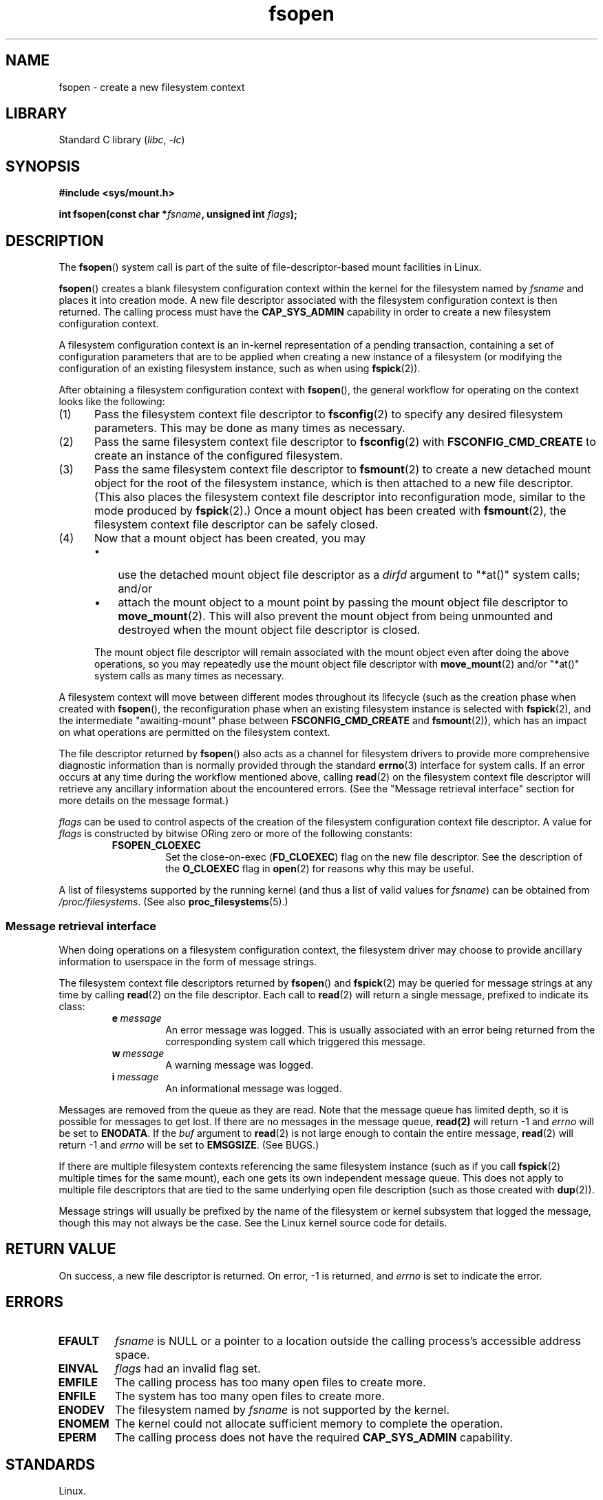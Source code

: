 .\" Copyright, the authors of the Linux man-pages project
.\"
.\" SPDX-License-Identifier: Linux-man-pages-copyleft
.\"
.TH fsopen 2 (date) "Linux man-pages (unreleased)"
.SH NAME
fsopen \- create a new filesystem context
.SH LIBRARY
Standard C library
.RI ( libc ,\~ \-lc )
.SH SYNOPSIS
.nf
.B #include <sys/mount.h>
.P
.BI "int fsopen(const char *" fsname ", unsigned int " flags );
.fi
.SH DESCRIPTION
The
.BR fsopen ()
system call is part of
the suite of file-descriptor-based mount facilities in Linux.
.P
.BR fsopen ()
creates a blank filesystem configuration context within the kernel
for the filesystem named by
.I fsname
and places it into creation mode.
A new file descriptor
associated with the filesystem configuration context
is then returned.
The calling process must have the
.B \%CAP_SYS_ADMIN
capability in order to create a new filesystem configuration context.
.P
A filesystem configuration context is
an in-kernel representation of a pending transaction,
containing a set of configuration parameters that are to be applied
when creating a new instance of a filesystem
(or modifying the configuration of an existing filesystem instance,
such as when using
.BR fspick (2)).
.P
After obtaining a filesystem configuration context with
.BR fsopen (),
the general workflow for operating on the context looks like the following:
.IP (1) 5
Pass the filesystem context file descriptor to
.BR fsconfig (2)
to specify any desired filesystem parameters.
This may be done as many times as necessary.
.IP (2)
Pass the same filesystem context file descriptor to
.BR fsconfig (2)
with
.B \%FSCONFIG_CMD_CREATE
to create an instance of the configured filesystem.
.IP (3)
Pass the same filesystem context file descriptor to
.BR fsmount (2)
to create a new detached mount object for
the root of the filesystem instance,
which is then attached to a new file descriptor.
(This also places the filesystem context file descriptor into
reconfiguration mode,
similar to the mode produced by
.BR fspick (2).)
Once a mount object has been created with
.BR fsmount (2),
the filesystem context file descriptor can be safely closed.
.IP (4)
Now that a mount object has been created,
you may
.RS
.IP \[bu] 3
use the detached mount object file descriptor as a
.I dirfd
argument to "*at()" system calls;
and/or
.IP \[bu]
attach the mount object to a mount point
by passing the mount object file descriptor to
.BR move_mount (2).
This will also prevent the mount object from
being unmounted and destroyed when
the mount object file descriptor is closed.
.RE
.IP
The mount object file descriptor will
remain associated with the mount object
even after doing the above operations,
so you may repeatedly use the mount object file descriptor with
.BR move_mount (2)
and/or "*at()" system calls
as many times as necessary.
.P
A filesystem context will move between different modes
throughout its lifecycle
(such as the creation phase
when created with
.BR fsopen (),
the reconfiguration phase
when an existing filesystem instance is selected with
.BR fspick (2),
and the intermediate "awaiting-mount" phase
.\" FS_CONTEXT_AWAITING_MOUNT is the term the kernel uses for this.
between
.B \%FSCONFIG_CMD_CREATE
and
.BR fsmount (2)),
which has an impact on
what operations are permitted on the filesystem context.
.P
The file descriptor returned by
.BR fsopen ()
also acts as a channel for filesystem drivers to
provide more comprehensive diagnostic information
than is normally provided through the standard
.BR errno (3)
interface for system calls.
If an error occurs at any time during the workflow mentioned above,
calling
.BR read (2)
on the filesystem context file descriptor
will retrieve any ancillary information about the encountered errors.
(See the "Message retrieval interface" section
for more details on the message format.)
.P
.I flags
can be used to control aspects of
the creation of the filesystem configuration context file descriptor.
A value for
.I flags
is constructed by bitwise ORing
zero or more of the following constants:
.RS
.TP
.B FSOPEN_CLOEXEC
Set the close-on-exec
.RB ( FD_CLOEXEC )
flag on the new file descriptor.
See the description of the
.B O_CLOEXEC
flag in
.BR open (2)
for reasons why this may be useful.
.RE
.P
A list of filesystems supported by the running kernel
(and thus a list of valid values for
.IR fsname )
can be obtained from
.IR /proc/filesystems .
(See also
.BR proc_filesystems (5).)
.SS Message retrieval interface
When doing operations on a filesystem configuration context,
the filesystem driver may choose to provide
ancillary information to userspace
in the form of message strings.
.P
The filesystem context file descriptors returned by
.BR fsopen ()
and
.BR fspick (2)
may be queried for message strings at any time by calling
.BR read (2)
on the file descriptor.
Each call to
.BR read (2)
will return a single message,
prefixed to indicate its class:
.RS
.TP
.BI e\~ message
An error message was logged.
This is usually associated with an error being returned
from the corresponding system call which triggered this message.
.TP
.BI w\~ message
A warning message was logged.
.TP
.BI i\~ message
An informational message was logged.
.RE
.P
Messages are removed from the queue as they are read.
Note that the message queue has limited depth,
so it is possible for messages to get lost.
If there are no messages in the message queue,
.B read(2)
will return \-1 and
.I errno
will be set to
.BR \%ENODATA .
If the
.I buf
argument to
.BR read (2)
is not large enough to contain the entire message,
.BR read (2)
will return \-1 and
.I errno
will be set to
.BR \%EMSGSIZE .
(See BUGS.)
.P
If there are multiple filesystem contexts
referencing the same filesystem instance
(such as if you call
.BR fspick (2)
multiple times for the same mount),
each one gets its own independent message queue.
This does not apply to multiple file descriptors that are
tied to the same underlying open file description
(such as those created with
.BR dup (2)).
.P
Message strings will usually be prefixed by
the name of the filesystem or kernel subsystem
that logged the message,
though this may not always be the case.
See the Linux kernel source code for details.
.SH RETURN VALUE
On success, a new file descriptor is returned.
On error, \-1 is returned, and
.I errno
is set to indicate the error.
.SH ERRORS
.TP
.B EFAULT
.I fsname
is NULL
or a pointer to a location
outside the calling process's accessible address space.
.TP
.B EINVAL
.I flags
had an invalid flag set.
.TP
.B EMFILE
The calling process has too many open files to create more.
.TP
.B ENFILE
The system has too many open files to create more.
.TP
.B ENODEV
The filesystem named by
.I fsname
is not supported by the kernel.
.TP
.B ENOMEM
The kernel could not allocate sufficient memory to complete the operation.
.TP
.B EPERM
The calling process does not have the required
.B \%CAP_SYS_ADMIN
capability.
.SH STANDARDS
Linux.
.SH HISTORY
Linux 5.2.
.\" commit 24dcb3d90a1f67fe08c68a004af37df059d74005
.\" commit 400913252d09f9cfb8cce33daee43167921fc343
glibc 2.36.
.SH BUGS
.SS Message retrieval interface and EMSGSIZE
As described in the "Message retrieval interface" subsection above,
calling
.BR read (2)
with too small a buffer to contain
the next pending message in the message queue
for the filesystem configuration context
will cause
.BR read (2)
to return \-1 and set
.BR errno (3)
to
.BR \%EMSGSIZE .
.P
However,
this failed operation still
consumes the message from the message queue.
This effectively discards the message silently,
as no data is copied into the
.BR read (2)
buffer.
.P
Programs should take care to ensure that
their buffers are sufficiently large
to contain any reasonable message string,
in order to avoid silently losing valuable diagnostic information.
.\" Aleksa Sarai
.\"   This unfortunate behaviour has existed since this feature was merged, but
.\"   I have sent a patchset which will finally fix it.
.\"   <https://lore.kernel.org/r/20250807-fscontext-log-cleanups-v3-1-8d91d6242dc3@cyphar.com/>
.SH EXAMPLES
To illustrate the workflow for creating a new mount,
the following is an example of how to mount an
.BR ext4 (5)
filesystem stored on
.I /dev/sdb1
onto
.IR /mnt .
.P
.in +4n
.EX
int fsfd, mntfd;
\&
fsfd = fsopen("ext4", FSOPEN_CLOEXEC);
fsconfig(fsfd, FSCONFIG_SET_FLAG, "ro", NULL, 0);
fsconfig(fsfd, FSCONFIG_SET_PATH, "source", "/dev/sdb1", AT_FDCWD);
fsconfig(fsfd, FSCONFIG_SET_FLAG, "noatime", NULL, 0);
fsconfig(fsfd, FSCONFIG_SET_FLAG, "acl", NULL, 0);
fsconfig(fsfd, FSCONFIG_SET_FLAG, "user_xattr", NULL, 0);
fsconfig(fsfd, FSCONFIG_SET_FLAG, "iversion", NULL, 0)
fsconfig(fsfd, FSCONFIG_CMD_CREATE, NULL, NULL, 0);
mntfd = fsmount(fsfd, FSMOUNT_CLOEXEC, MOUNT_ATTR_RELATIME);
move_mount(mntfd, "", AT_FDCWD, "/mnt", MOVE_MOUNT_F_EMPTY_PATH);
.EE
.in
.P
First,
an ext4 configuration context is created and attached to the file descriptor
.IR fsfd .
Then, a series of parameters
(such as the source of the filesystem)
are provided using
.BR fsconfig (2),
followed by the filesystem instance being created with
.BR \%FSCONFIG_CMD_CREATE .
.BR fsmount (2)
is then used to create a new mount object attached to the file descriptor
.IR mntfd ,
which is then attached to the intended mount point using
.BR move_mount (2).
.P
The above procedure is functionally equivalent to
the following mount operation using
.BR mount (2):
.P
.in +4n
.EX
mount("/dev/sdb1", "/mnt", "ext4", MS_RELATIME,
      "ro,noatime,acl,user_xattr,iversion");
.EE
.in
.P
And here's an example of creating a mount object
of an NFS server share
and setting a Smack security module label.
However, instead of attaching it to a mount point,
the program uses the mount object directly
to open a file from the NFS share.
.P
.in +4n
.EX
int fsfd, mntfd, fd;
\&
fsfd = fsopen("nfs", 0);
fsconfig(fsfd, FSCONFIG_SET_STRING, "source", "example.com/pub", 0);
fsconfig(fsfd, FSCONFIG_SET_STRING, "nfsvers", "3", 0);
fsconfig(fsfd, FSCONFIG_SET_STRING, "rsize", "65536", 0);
fsconfig(fsfd, FSCONFIG_SET_STRING, "wsize", "65536", 0);
fsconfig(fsfd, FSCONFIG_SET_STRING, "smackfsdef", "foolabel", 0);
fsconfig(fsfd, FSCONFIG_SET_FLAG, "rdma", NULL, 0);
fsconfig(fsfd, FSCONFIG_CMD_CREATE, NULL, NULL, 0);
mntfd = fsmount(fsfd, 0, MOUNT_ATTR_NODEV);
fd = openat(mntfd, "src/linux-5.2.tar.xz", O_RDONLY);
.EE
.in
.P
Unlike the previous example,
this operation has no trivial equivalent with
.BR mount (2),
as it was not previously possible to create a mount object
that is not attached to any mount point.
.SH SEE ALSO
.BR fsconfig (2),
.BR fsmount (2),
.BR fspick (2),
.BR mount (2),
.BR mount_setattr (2),
.BR move_mount (2),
.BR open_tree (2),
.BR mount_namespaces (7)
